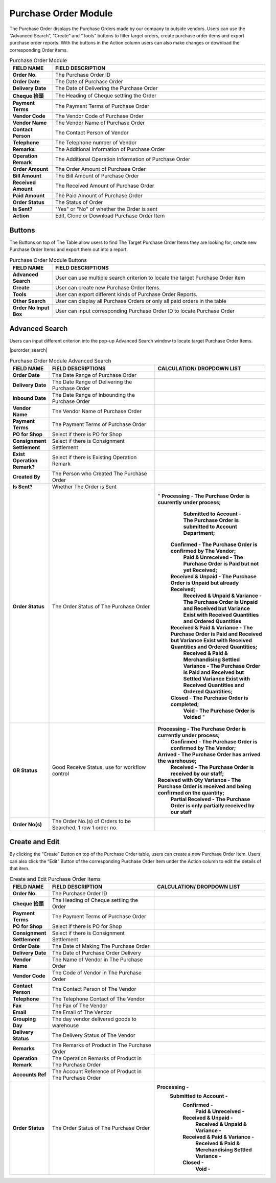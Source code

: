 ************
Purchase Order Module 
************
The Purchase Order displays the Purchase Orders made by our company to outside vendors. Users can use the “Advanced Search”, “Create” and “Tools” buttons to filter target orders, create purchase order items and export purchase order reports. With the buttons in the Action column users can also make changes or download the corresponding Order items.

|purorder|

.. list-table:: Purchase Order Module
    :widths: 10 50
    :header-rows: 1
    :stub-columns: 1

    * - FIELD NAME
      - FIELD DESCRIPTION
    * - Order No.
      - The Purchase Order ID
    * - Order Date
      - The Date of Purchase Order
    * - Delivery Date
      - The Date of Delivering the Purchase Order
    * - Cheque 抬頭
      - The Heading of Cheque settling the Order
    * - Payment Terms
      - The Payment Terms of Purchase Order
    * - Vendor Code
      - The Vendor Code of Purchase Order
    * - Vendor Name
      - The Vendor Name of Purchase Order
    * - Contact Person
      - The Contact Person of Vendor
    * - Telephone
      - The Telephone number of Vendor
    * - Remarks
      - The Additional Information of Purchase Order
    * - Operation Remark
      - The Additional Operation Information of Purchase Order
    * - Order Amount
      - The Order Amount of Purchase Order
    * - Bill Amount
      - The Bill Amount of Purchase Order
    * - Received Amount
      - The Received Amount of Purchase Order
    * - Paid Amount
      - The Paid Amount of Purchase Order
    * - Order Status
      - The Status of Order
    * - Is Sent?
      - "Yes" or "No" of whether the Order is sent
    * - Action
      - Edit, Clone or Download Purchase Order Item
      
Buttons
==================
The Buttons on top of The Table allow users to find The Target Purchase Order Items they are looking for, create new Purchase Order Items and export them out into a report.

|purorder_buttons|

.. list-table:: Purchase Order Module Buttons
    :widths: 10 50
    :header-rows: 1
    :stub-columns: 1

    * - FIELD NAME
      - FIELD DESCRIPTIONS
    * - Advanced Search
      - User can use multiple search criterion to locate the target Purchase Order item
    * - Create
      - User can create new Purchase Order Items.
    * - Tools
      - User can export different kinds of Purchase Order Reports.
    * - Other Search 
      - User can display all Purchase Orders or only all paid orders in the table
    * - Order No Input Box
      - User can input corresponding Purchase Order ID to locate Purchase Order
      
Advanced Search
==================
Users can input different criterion into the pop-up Advanced Search window to locate target Purchase Order Items.

|purorder_search|

.. list-table:: Purchase Order Module Advanced Search
    :widths: 10 50 50
    :header-rows: 1
    :stub-columns: 1

    * - FIELD NAME
      - FIELD DESCRIPTIONS
      - CALCULATION/ DROPDOWN LIST
    * - Order Date
      - The Date Range of Purchase Order
      -
    * - Delivery Date
      - The Date Range of Delivering the Purchase Order
      -
    * - Inbound Date
      - The Date Range of Inbounding the Purchase Order
      -
    * - Vendor Name 
      - The Vendor Name of Purchase Order
      -
    * - Payment Terms
      - The Payment Terms of Purchase Order
      -
    * - PO for Shop
      - Select if there is PO for Shop
      -
    * - Consignment Settlement
      - Select if there is Consignment Settlement
      -
    * - Exist Operation Remark?
      - Select if there is Existing Operation Remark
      -
    * - Created By
      - The Person who Created The Purchase Order
      -
    * - Is Sent?
      - Whether The Order is Sent
      -
    * - Order Status
      - The Order Status of The Purchase Order
      - " **Processing - The Purchase Order is cuurently under process;**
           **Submitted to Account - The Purchase Order is submitted to Account Department;**
          **Confirmed - The Purchase Order is confirmed by The Vendor;**
           **Paid & Unreceived - The Purchase Order is Paid but not yet Received;**
          **Received & Unpaid - The Purchase Order is Unpaid but already Received;**
           **Received & Unpaid & Variance - The Purchase Order is Unpaid and Received but Variance Exist with Received Quantities and Ordered Quantities**
          **Received & Paid & Variance -  The Purchase Order is Paid and Received but Variance Exist with Received Quantities and Ordered Quantities;**
           **Received & Paid & Merchandising Settled Variance - The Purchase Order is Paid and Received but Settled Variance Exist with Received Quantities and Ordered Quantities;**
          **Closed - The Purchase Order is completed;**
           **Void - The Purchase Order is Voided** "
    * - GR Status
      - Good Receive Status, use for workflow control
      - **Processing - The Purchase Order is currently under process;**
         **Confirmed - The Purchase Order is confirmed by The Vendor;**
        **Arrived - The Purchase Order has arrived the warehouse;**
         **Received - The Purchase Order is received by our staff;**
        **Received with Qty Variance - The Purchase Order is received and being confirmed on the quantity;**
         **Partial Received - The Purchase Order is only partially received by our staff**
    * - Order No(s)
      - The Order No.(s) of Orders to be Searched, 1 row 1 order no.
      - 

Create and Edit
==================
By clicking the “Create” Button on top of the Purchase Order table, users can create a new Purchase Order Item.
Users can also click the “Edit” Button of the corresponding Purchase Order Item under the Action column to edit the details of that item.

|purorder_create|

|purorder_edit|

.. list-table:: Create and Edit Purchase Order Items
    :widths: 10 50 50
    :header-rows: 1
    :stub-columns: 1

    * - FIELD NAME
      - FIELD DESCRIPTION
      - CALCULATION/ DROPDOWN LIST
    * - Order No.
      - The Purchase Order ID
      -
    * - Cheque 抬頭
      - The Heading of Cheque settling the Order
      -
    * - Payment Terms
      - The Payment Terms of Purchase Order
      -
    * - PO for Shop
      - Select if there is PO for Shop
      -
    * - Consignment Settlement
      - Select if there is Consignment Settlement
      -
    * - Order Date
      - The Date of Making The Purchase Order
      -
    * - Delivery Date
      - The Date of Purchase Order Delivery
      -
    * - Vendor Name
      - The Name of Vendor in The Purchase Order
      -
    * - Vendor Code
      - The Code of Vendor in The Purchase Order
      -
    * - Contact Person
      - The Contact Person of The Vendor
      -
    * - Telephone
      - The Telephone Contact of The Vendor
      -
    * - Fax
      - The Fax of The Vendor
      -
    * - Email
      - The Email of The Vendor
      -
    * - Grouping Day
      - The day vendor delivered goods to warehouse
      -
    * - Delivery Status
      - The Delivery Status of The Vendor
      -
    * - Remarks
      - The Remarks of Product in The Purchase Order
      -
    * - Operation Remark
      - The Operation Remarks of Product in The Purchase Order
      -
    * - Accounts Ref
      - The Account Reference of Product in The Purchase Order
      -
    * - Order Status
      - The Order Status of The Purchase Order
      - **Processing -**
         **Submitted to Account -**
          **Confirmed -** 
           **Paid & Unreceived -** 
          **Received & Unpaid -** 
           **Received & Unpaid & Variance -** 
          **Received & Paid & Variance -** 
           **Received & Paid & Merchandising Settled Variance -** 
          **Closed -** 
           **Void -**



.. |purorder| image:: purorder.JPG
.. |purorder_buttons| image:: purorder_buttons.JPG
.. |purorder_create| image:: purorder_create.JPG
.. |purorder_edit| image:: purorder_edit.JPG
